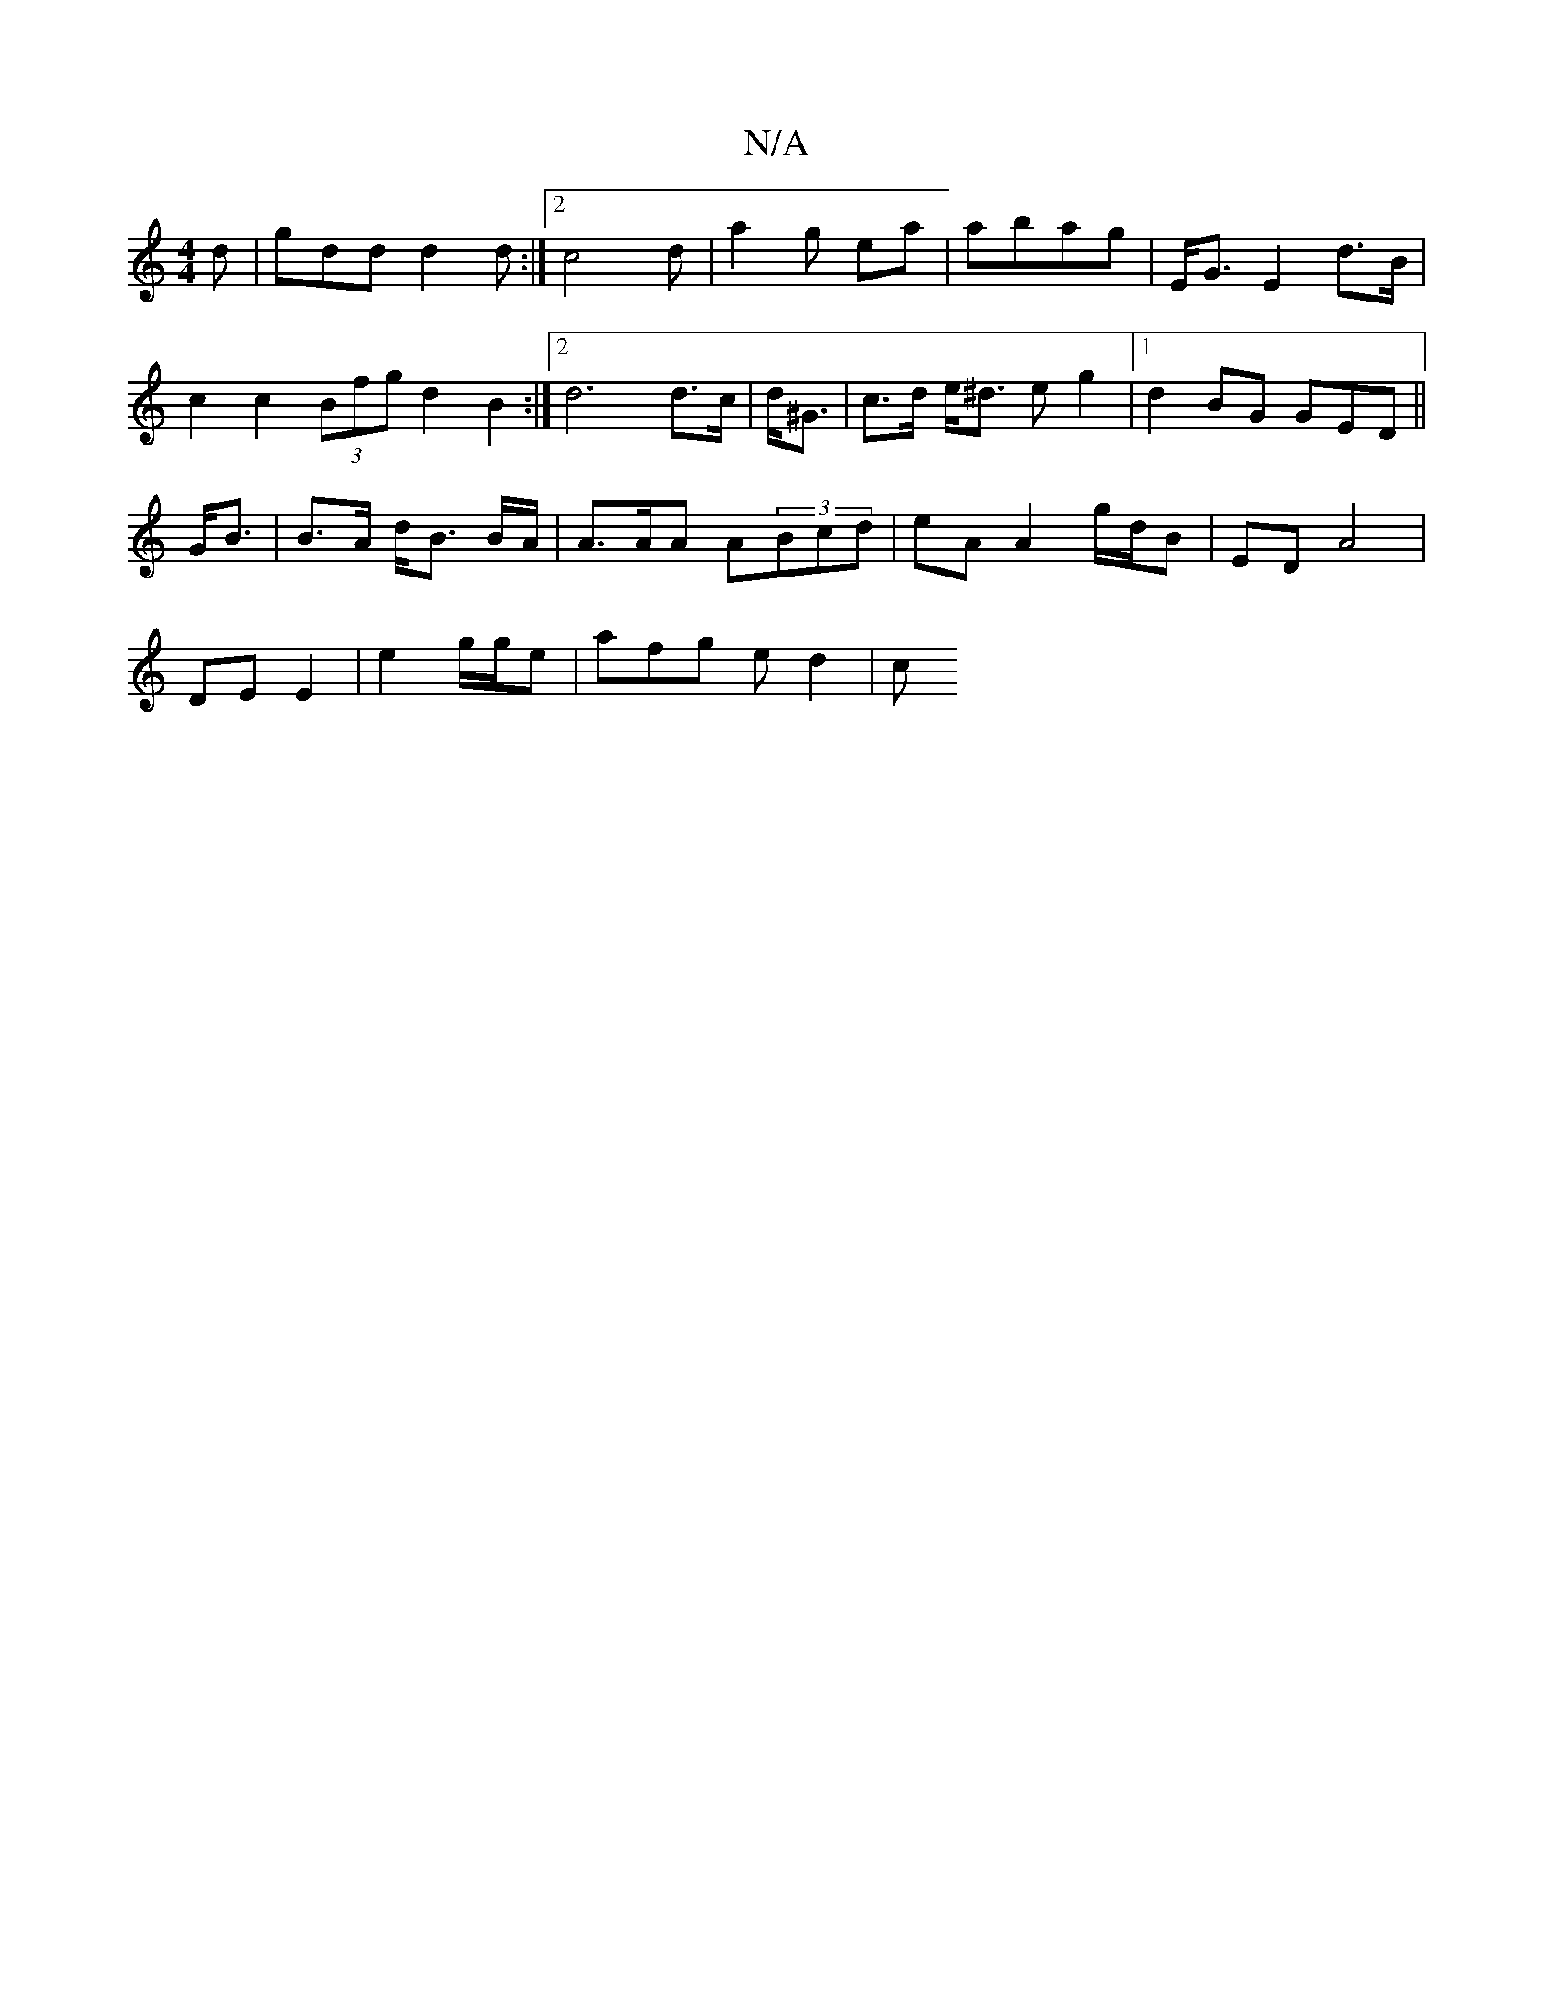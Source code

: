 X:1
T:N/A
M:4/4
R:N/A
K:Cmajor
4-d|gdd d2d:|2 c4d | a2 g ea |abag | E<G E2 d>B |
c2 c2 (3Bfg d2B2:|2 d6 d>c | d<^G | c>d e<^d eg2 |[1 d2 BG GED ||
G<B | B>A d<B B/A/|A>AA A(3Bcd | eA A2 g/d/B | ED A4 |
DE E2 | e2 g/g/e | afg ed2 |c